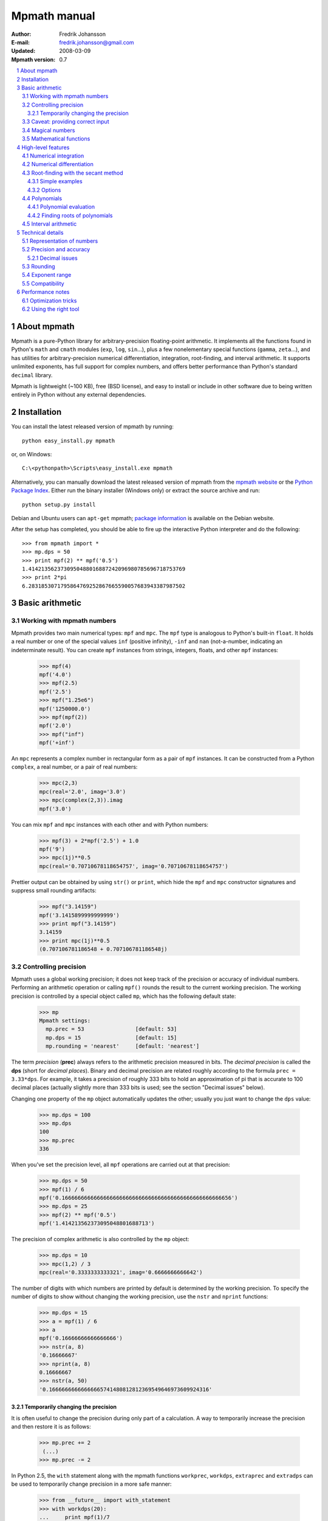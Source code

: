 .. -*- rest -*-

=============
Mpmath manual
=============

:Author: Fredrik Johansson
:E-mail: fredrik.johansson@gmail.com
:Updated: 2008-03-09
:Mpmath version: 0.7

.. section-numbering::

.. contents::
    :local:

About mpmath
============

Mpmath is a pure-Python library for arbitrary-precision floating-point arithmetic. It implements all the functions found in Python's ``math`` and ``cmath`` modules (``exp``, ``log``, ``sin``...), plus a few nonelementary special functions (``gamma``, ``zeta``...), and has utilities for arbitrary-precision numerical differentiation, integration, root-finding, and interval arithmetic. It supports unlimited exponents, has full support for complex numbers, and offers better performance than Python's standard ``decimal`` library.

Mpmath is lightweight (~100 KB), free (BSD license), and easy to install or include in other software due to being written entirely in Python without any external dependencies.

Installation
============

You can install the latest released version of mpmath by running::

    python easy_install.py mpmath

or, on Windows::

    C:\<pythonpath>\Scripts\easy_install.exe mpmath

Alternatively, you can manually download the latest released version of mpmath from the `mpmath website
<http://code.google.com/p/mpmath/>`_ or the `Python Package Index <http://pypi.python.org/pypi>`_. Either run the binary installer (Windows only) or extract the source archive and run::

    python setup.py install

Debian and Ubuntu users can ``apt-get`` mpmath; `package information <http://packages.debian.org/python-mpmath>`_ is available on the Debian website.

After the setup has completed, you should be able to fire up the interactive Python interpreter and do the following::

    >>> from mpmath import *
    >>> mp.dps = 50
    >>> print mpf(2) ** mpf('0.5')
    1.4142135623730950488016887242096980785696718753769
    >>> print 2*pi
    6.2831853071795864769252867665590057683943387987502

Basic arithmetic
================

Working with mpmath numbers
---------------------------

Mpmath provides two main numerical types: ``mpf`` and ``mpc``. The ``mpf`` type is analogous to Python's built-in ``float``. It holds a real number or one of the special values ``inf`` (positive infinity), ``-inf`` and ``nan`` (not-a-number, indicating an indeterminate result). You can create ``mpf`` instances from strings, integers, floats, and other ``mpf`` instances:

    >>> mpf(4)
    mpf('4.0')
    >>> mpf(2.5)
    mpf('2.5')
    >>> mpf("1.25e6")
    mpf('1250000.0')
    >>> mpf(mpf(2))
    mpf('2.0')
    >>> mpf("inf")
    mpf('+inf')

An ``mpc`` represents a complex number in rectangular form as a pair of ``mpf`` instances. It can be constructed from a Python ``complex``, a real number, or a pair of real numbers:

    >>> mpc(2,3)
    mpc(real='2.0', imag='3.0')
    >>> mpc(complex(2,3)).imag
    mpf('3.0')

You can mix ``mpf`` and ``mpc`` instances with each other and with Python numbers:

    >>> mpf(3) + 2*mpf('2.5') + 1.0
    mpf('9')
    >>> mpc(1j)**0.5
    mpc(real='0.70710678118654757', imag='0.70710678118654757')

Prettier output can be obtained by using ``str()`` or ``print``, which hide the ``mpf`` and ``mpc`` constructor signatures and suppress small rounding artifacts:

    >>> mpf("3.14159")
    mpf('3.1415899999999999')
    >>> print mpf("3.14159")
    3.14159
    >>> print mpc(1j)**0.5
    (0.707106781186548 + 0.707106781186548j)

Controlling precision
---------------------

Mpmath uses a global working precision; it does not keep track of the precision or accuracy of individual numbers. Performing an arithmetic operation or calling ``mpf()`` rounds the result to the current working precision. The working precision is controlled by a special object called ``mp``, which has the following default state:

    >>> mp
    Mpmath settings:
      mp.prec = 53                [default: 53]
      mp.dps = 15                 [default: 15]
      mp.rounding = 'nearest'     [default: 'nearest']

The term *precision* (**prec**) always refers to the arithmetic precision measured in bits. The *decimal precision* is called the **dps** (short for *decimal places*). Binary and decimal precision are related roughly according to the formula ``prec = 3.33*dps``. For example, it takes a precision of roughly 333 bits to hold an approximation of pi that is accurate to 100 decimal places (actually slightly more than 333 bits is used; see the section "Decimal issues" below).

Changing one property of the ``mp`` object automatically updates the other; usually you just want to change the ``dps`` value:

    >>> mp.dps = 100
    >>> mp.dps
    100
    >>> mp.prec
    336

When you've set the precision level, all ``mpf`` operations are carried out at that precision:

    >>> mp.dps = 50
    >>> mpf(1) / 6
    mpf('0.16666666666666666666666666666666666666666666666666656')
    >>> mp.dps = 25
    >>> mpf(2) ** mpf('0.5')
    mpf('1.414213562373095048801688713')

The precision of complex arithmetic is also controlled by the ``mp`` object:

    >>> mp.dps = 10
    >>> mpc(1,2) / 3
    mpc(real='0.3333333333321', imag='0.6666666666642')

The number of digits with which numbers are printed by default is determined by the working precision. To specify the number of digits to show without changing the working precision, use the ``nstr`` and ``nprint`` functions:

    >>> mp.dps = 15
    >>> a = mpf(1) / 6
    >>> a
    mpf('0.16666666666666666')
    >>> nstr(a, 8)
    '0.16666667'
    >>> nprint(a, 8)
    0.16666667
    >>> nstr(a, 50)
    '0.16666666666666665741480812812369549646973609924316'

Temporarily changing the precision
..................................

It is often useful to change the precision during only part of a calculation. A way to temporarily increase the precision and then restore it is as follows:

    >>> mp.prec += 2
     (...)
    >>> mp.prec -= 2

In Python 2.5, the ``with`` statement along with the mpmath functions ``workprec``, ``workdps``, ``extraprec`` and ``extradps`` can be used to temporarily change precision in a more safe manner:

    >>> from __future__ import with_statement
    >>> with workdps(20):
    ...     print mpf(1)/7
    ...     with extradps(10):
    ...         print mpf(1)/7
    ...
    0.14285714285714285714
    0.142857142857142857142857142857
    >>> mp.dps
    15

The ``with`` statement ensures that the precision gets reset when exiting the block, even in the case that an exception is raised. (The effect of the ``with`` statement can be emulated in Python 2.4 by using a ``try/finally`` block.)

The ``workprec`` family of functions can also be used as function decorators:

    >>> @workdps(6)
    ... def f():
    ...     return mpf(1)/3
    ...
    >>> f()
    mpf('0.33333331346511841')

Caveat: providing correct input
-------------------------------

Note that when creating a new ``mpf``, the value will at most be as accurate as the input. **Be careful when mixing mpmath numbers with Python floats**. When working at high precision, fractional ``mpf`` values should be created from strings or integers:

>>> mp.dps = 30
>>> mpf(10.9)   # bad
mpf('10.9000000000000003552713678800501')
>>> mpf('10.9')  # good
mpf('10.9')
>>> mpf(109) / mpf(10)   # also good
mpf('10.9')

(Binary fractions such as 0.5, 1.5, 0.75, 0.125, etc, are generally safe, however, since those can be represented exactly by Python floats.)

Magical numbers
---------------



Mathematical functions
----------------------

High-level features
===================

Numerical integration
---------------------

Numerical differentiation
-------------------------

Root-finding with the secant method
-----------------------------------

The function ``secant`` calculates a root of a given function using the secant method. A good initial guess for the location of the root is required for the method to be effective, so it is somewhat more appropriate to think of the secant method as a root-polishing method than a root-finding method.

If the rough location of the root is known, the secant method can be used to refine it to very high precision in only a few steps. If the root is a first-order root, only roughly log(prec) iterations are required. (The secant method is far less efficient for double roots.) A particularly efficient general approach is to compute the initial approximation using a machine precision solver (for example using one of SciPy's many solvers), and then refining it to high precision using mpmath's ``secant`` method.

Simple examples
...............

A simple example use of the secant method is to compute pi as the root of sin(*x*) closest to *x* = 3.

    >>> mp.dps = 30
    >>> print secant(sin, 3)
    3.14159265358979323846264338328

The secant methods can be used to find complex roots of analytic functions, although it must in that case generally be given a nonreal starting value (or else it will never leave the real line).

    >>> mp.dps = 15
    >>> print secant(lambda x: x**3 + 2*x + 1, j)
    (0.226698825758202 + 1.46771150871022j)

A nice application is to compute nontrivial roots of the Riemann zeta function with many digits (good initial values are needed for convergence):

    >>> mp.dps = 30
    >>> print secant(zeta, 0.5+14j)
    (0.5 + 14.1347251417346937904572519836j)

A useful application is to compute inverse functions, such as the Lambert W function which is the inverse of *w* exp(*w*), given the first term of the solution's asymptotic expansion as the initial value:

    >>> def lambert(x):
    ...     return secant(lambda w: w*exp(w) - x, log(1+x))
    ...
    >>> mp.dps = 15
    >>> print lambert(1)
    0.567143290409784
    >>> print lambert(1000)
    5.2496028524016

Options
.......

Strictly speaking, the secant method requires two initial values. By default, you only have to provide the first point ``x0``; ``secant`` automatically sets the second point to ``x0 + 1/4``. Manually providing also the second point can help in some cases if ``secant`` fails to converge.

By default, ``secant`` performs a maximum of 20 steps, which can be increased or decreased using the ``maxsteps`` keyword argument. You can pass ``secant`` the option ``verbose=True`` to show detailed progress.

Polynomials
-----------

Polynomial evaluation
.....................

Polynomial functions can be evaluated using ``polyval``, which takes as input a list of coefficients and the desired evaluation point. The following example evaluates ``2 + 5*x + x^3`` at ``x = 3.5``:

    >>> mp.dps = 20
    >>> polyval([2, 5, 0, 1], mpf('3.5'))
    mpf('62.375')

With ``derivative=True``, both the polynomial and its derivative are evaluated at the same point:

    >>> polyval([2, 5, 0, 1], mpf('3.5'), derivative=True)
    (mpf('62.375'), mpf('41.75'))

The point and coefficient list may contain complex numbers.

Finding roots of polynomials
............................

The function ``polyroots`` computes all *n* real or complex roots of an *n*-th degree polynomial using complex arithmetic, and returns them along with an error estimate. As a simple example, it will successfully compute the two real roots ``3*x^2 - 7*x + 2`` (which are 1/3 and 2):

    >>> roots, err = polyroots([2, -7, 3])
    >>> print err
    2.66453525910038e-16
    >>> for root in roots:
    ...     print root
    ...
    (0.333333333333333 - 9.62964972193618e-35j)
    (2.0 + 1.5395124730131e-50j)

As should be expected from the internal use of complex arithmetic, the calculated roots have small but nonzero imaginary parts.

The following example computes all the 5th roots of unity; i.e. the roots of ``x^5 - 1``:

    >>> mp.dps = 20
    >>> for a in polyroots([-1, 0, 0, 0, 0, 1])[0]:
    ...     print a
    ...
    (-0.8090169943749474241 + 0.58778525229247312917j)
    (1.0 + 0.0j)
    (0.3090169943749474241 + 0.95105651629515357212j)
    (-0.8090169943749474241 - 0.58778525229247312917j)
    (0.3090169943749474241 + -0.95105651629515357212j)

Interval arithmetic
-------------------

Technical details
=================

Doing a high-precision calculation in mpmath typically just amounts to setting the precision and entering a formula. However, some knowledge of mpmath's terminology and internal number model can be useful to avoid common errors, and is recommended for trying more advanced calculations.

Representation of numbers
-------------------------

Mpmath uses binary arithmetic. A binary floating-point number is a number of the form ``man * 2^exp`` where both ``man`` (the *mantissa*) and ``exp`` (the *exponent*) are integers. Some examples of floating-point numbers are given in the following table.

  +--------+----------+----------+
  | Number | Mantissa | Exponent |
  +========+==========+==========+
  |    3   |    3     |     0    |
  +--------+----------+----------+
  |   10   |    5     |     1    |
  +--------+----------+----------+
  |  -16   |   -1     |     4    |
  +--------+----------+----------+
  |  1.25  |    5     |    -2    |
  +--------+----------+----------+

Note that the representation as defined so far is not unique; one can always multiply the mantissa by 2 and subtract 1 from the exponent with no change in the numerical value. In mpmath, numbers are always normalized so that ``man`` is an odd number, unless it is 0; we take zero to have ``man = exp = 0``. With these conventions, every representable number has a unique representation. (Mpmath does not currently distinguish between positive and negative zero.)

Simple mathematical operations are now easy to define. Due to uniqueness, equality testing of two numbers simply amounts to separately checking equality of the mantissas and the exponents. Multiplication of nonzero numbers is straightforward: ``(m*2^e) * (n*2^f) = (m*n) * 2^(e+f)``. Addition is a bit more involved: we first need to multiply the mantissa of one of the operands by a suitable power of 2 to obtain equal exponents.

More technically, mpmath represents a floating-point number as a 4-tuple ``(sign, man, exp, bc)`` where `sign` is 0 or 1 (indicating positive vs negative) and the mantissa is nonnegative; ``bc`` (*bitcount*) is the size of the absolute value of the mantissa as measured in bits. Though redundant, keeping a separate sign field and explicitly keeping track of the bitcount significantly speeds up arithmetic (the bitcount, especially, is frequently needed but slow to compute from scratch due to the lack of a Python built-in function for the purpose).

The special numbers ``+inf``, ``-inf`` and ``nan`` are represented internally by a zero mantissa and a nonzero exponent.

For further details on how the arithmetic is implemented, refer to the mpmath source code. The basic arithmetic operations are found in the ``lib.py`` module; many functions there are commented extensively.

Precision and accuracy
----------------------

Contrary to popular superstition, floating-point numbers  do not come with an inherent "small uncertainty". Every binary floating-point number is an exact rational number. With arbitrary-precision integers used for the mantissa and exponent, floating-point numbers can be added, subtracted and multiplied *exactly*. In particular, integers and integer multiples of 1/2, 1/4, 1/8, 1/16, etc. can be represented, added and multiplied exactly in binary floating-point.

The reason why floating-point arithmetic is generally approximate is that we set a limit to the size of the mantissa for efficiency reasons. The maximum allowed width (bitcount) of the mantissa is called the precision or ``prec`` for short. Sums and products are exact as long as the absolute value of the mantissa is smaller than ``2^prec``. As soon as the mantissa becomes larger than this threshold, we truncate it to have at most  ``prec`` bits (the exponent is incremented accordingly to preserve the magnitude of the number), and it is this operation that typically introduces numerical errors. Division is also not generally exact; although we can add and multiply exactly by setting the precision high enough, no precision is high enough to represent for example 1/3 exactly (the same obviously applies for roots, trigonometric functions, etc).

Decimal issues
..............

Unfortunately for some applications, decimal fractions fall into the category of numbers that generally cannot be represented exactly in binary floating-point form. For example, none of the numbers ``0.1``, ``0.01``, ``0.001`` has an exact representation as a binary floating-point number. Mpmath does not fully solve this problem; users who need *exact* decimal fractions should look at the ``decimal`` module in Python's standard library.

There are a few subtle differences between binary and decimal precision. Precision and accuracy do not always correlate when translating from binary to decimal. As a simple example, the number 0.1 has a decimal precision of 1 digit but is an infinitely accurate representation of 1/10. Conversely, the number 2^-50 has a binary representation with 1 bit of precision that is infinitely accurate; the same number can actually be represented exactly as a decimal, but doing so requires 35 significant digits:

    0.00000000000000088817841970012523233890533447265625

Generally, it works out to just choose 1000 * 3.33 bits of precision in order to obtain 1000 decimal digits. In fact, mpmath will do the conversion automatically for you: you can enter a desired *dps* value and mpmath will automatically choose the appropriate *prec*. More precisely, mpmath uses the following formulas to translate between prec and dps::

  dps(prec) = max(1, int(round(int(prec) / C - 1)))

  prec(dps) = max(1, int(round((int(dps) + 1) * C)))

where ``C = log(10)/log(2)`` is the exact version of the "3.33" conversion ratio. Note that the dps is set 1 decimal digit lower than the corresponding binary precision. This margin is added to ensure that *n*-digit decimal numbers, when converted to binary, will retain all *n* digits correct when converted back to decimal.

  * The ``str`` decimal precision is roughly one digit less than the exact equivalent binary precision, to hide minor rounding errors and artifacts resulting from binary-decimal conversion

  * The ``repr`` decimal precision is roughly one digit greater to ensure that ``x == eval(repr(x))`` holds, i.e. that numbers can be converted to strings and back losslessly.

For example, the standard precision is 53 bits, which corresponds to a dps value of 15. The actual decimal precision given by 53 bits is 15.95 ~= 16.

The dps value controls the number of digits to display when printing numbers with ``str``, while the decimal precision used by ``repr`` is set two or three digits higher. For example, with 15 dps we have::

    >>> str(pi)
    '3.14159265358979'
    >>> repr(+pi)
    "mpf('3.1415926535897931')"

Rounding
--------

There are several different strategies for rounding a too large mantissa or a result that cannot at all be represented exactly in floating-point form (such as ``log(2)``). Mpmath supports the following rounding modes:

  +-----------+---------------------------------------------------------+
  | Name      | Direction                                               |
  +===========+=========================================================+
  | Floor     | Towards negative infinity                               |
  +-----------+---------------------------------------------------------+
  | Ceiling   | Towards positive infinity                               |
  +-----------+---------------------------------------------------------+
  | Down      | Towards 0                                               |
  +-----------+---------------------------------------------------------+
  | Up        | Away from 0                                             |
  +-----------+---------------------------------------------------------+
  | Nearest   | To nearest; to the nearest even number on a tie         |
  +-----------+---------------------------------------------------------+

The first four modes are called *directed* rounding schemes and are useful for implementing interval arithmetic; they are also fast. Rounding to nearest, which mpmath uses by default, is the slowest but most accurate method.

The arithmetic operations ``+``, ``-``, ``*`` and ``/`` acting on real floating-point numbers always round their results *correctly* in mpmath; that is, they are guaranteed to give exact results when possible, they always round in the intended direction, and they don't round to a number farther away than necessary. Exponentiation by an integer *n* preserves directions but may round too far if either the mantissa or *n* is very large.

Evaluation of transcendental functions (as well as square roots) is generally performed by computing an approximation with finite precision slightly higher than the target precision, and rounding the result. This gives correctly rounded results with a high probability, but can be wrong in exceptional cases.

Rounding for radix conversion is a slightly tricky business. When converting to a binary floating-point number from a decimal string, mpmath writes the number as an exact fraction and performs correct rounding division if the number is of reasonable size (roughly, larger than 10^-100 and smaller than 10^100). When converting from binary to decimal, mpmath first performs an approximate radix conversion with slightly increased precision, then truncates the resulting decimal number to remove long sequences of trailing 0's and 9's, and finally rounds to nearest, rounding up (away from zero) on a tie.

Exponent range
--------------

In hardware floating-point arithmetic, the size of the exponent is restricted to a fixed range: regular Python floats have a range between roughly 10^-300 and 10^300. Mpmath uses arbitrary precision integers for both the mantissa and the exponent, so numbers can be as large in magnitude as permitted by computer's memory. Mpmath can for example hold an approximation of a large Mersenne prime::

    >>> print mpf(2)**32582657 - 1
    1.24575026015369e+9808357

Or why not 1 googolplex::

    >>> print mpf(10) ** (10**100)
    1.0e+100000000000000000000000000000000000000000000000000
    00000000000000000000000000000000000000000000000000

Some care may be necessary when working with extremely large numbers. Although arithmetic is safe, it is for example futile to attempt to compute ``exp`` of either of the above two numbers. Mpmath does not complain when asked to perform such a calculation, but instead chugs away on the problem to the best of its ability, assuming that computer resources are infinite. In the worst case, this will be slow and allocate a huge amount of memory; if entirely impossible Python will at some point raise ``OverflowError: long int too large to convert to int``.

In some situations, it would be more convenient if mpmath would "round" extremely small numbers to 0 and extremely large numbers to ``inf``, and directly raise an exception or return ``nan`` if there is no reasonable chance of finishing a computation. This option is not available, but could be implemented in the future on demand.

Compatibility
-------------

The floating-point arithmetic provided by processors that conform to the IEEE 754 *double precision* standard has a precision of 53 bits and rounds to nearest. (Additional precision and rounding modes are usually available, but regular double precision arithmetic should be the most familiar to Python users, since the Python ``float`` type corresponds to an IEEE double with rounding to nearest on most systems.)

This corresponds roughly to a decimal accuracy of 15 digits, and is the default precision used by mpmath. Thus, under normal circumstances, mpmath should produce identical results to Python ``float`` operations. This is not always true, for the following reasons:

1) Hardware floats have a limited exponent range, as discussed above. Machine floats very close to the exponent limit may be rounded subnormally, meaning that they lose precision. Python may also raise an exception instead of rounding a ``float`` subnormally.

2) Hardware floating-point operations don't always round correctly. This is commonly the case for hardware implementations of transcendental functions like ``log`` and ``sin``, but even square roots seem to be inaccurate on some systems, and mpmath has been run on at least one modern system where Python's builtin ``float`` multiplication was inaccurate, causing mpmath's float compatibility tests to fail.

3) Mpmath may of course have bugs. (However, the basic arithmetic has been tested fairly thoroughly by now. (1) and (2) are the more common causes of discrepancies.)


Performance notes
=================

In rough numbers, Python floats are 100 times slower than raw hardware floats, and mpmath floats at standard precision are 100 times slower than Python floats. It's fortunate that a modern CPU does some 10^9 operations per second, at least leaving some 10^5 operations per second for mpmath (which is plenty for many uses). Because most time at low precision levels is spent on bookkeeping and interpreter overhead, the execution time increases sublinearly with small increments in precision. 50-digit arithmetic is essentially as fast as 15-digit arithmetic.  Asymptotically, mpmath arithmetic is as fast as Python big integer arithmetic, which is actually quite efficient up to several thousand digits (thanks to the use of Karatsuba multiplication).

Optimization tricks
-------------------

There are a few tricks that can significantly speed up mpmath code at low to medium precision (up to a few hundred digits):

  * Repeated type conversions from floats, strings and integers should be avoided.

  * Changing the rounding mode to *floor* can give a slight speedup.

  * The JIT compiler `psyco <http://psyco.sourceforge.net/>`_ fairly consistently speeds up mpmath about 2x.

  * An additional 2x gain is possible by using the low-level functions in ``mpmath.lib`` instead of ``mpf`` instances.

Here follows a simple example demonstrating some of these options.

Original algorithm (0.028 seconds)::

    x = mpf(1)
    for i in range(1000):
        x += 0.1

Preconverting the float constant (0.080 seconds)::

    x = mpf(1)
    one_tenth = mpf(0.1)
    for i in range(1000):
        x += one_tenth

With psyco (0.0036 seconds)::

    import psyco; psyco.full()
    x = mpf(1)
    one_tenth = mpf(0.1)
    for i in range(1000):
        x += one_tenth

With psyco and low-level functions (0.0017 seconds)::

    import psyco; psyco.full()
    x = from_int(1)
    one_tenth = from_float(0.1)
    for i in range(1000):
        x = fadd(x, one_tenth, 53, round_nearest)

The last version is 16.5 times faster than the first. Not all calculations can be sped up the same way, of course, or doing so may just be inconvenient.

Using the right tool
--------------------

Many calculations can be done with ordinary floating-point arithmetic, and only in special cases require multiprecision arithmetic (for example to avoid overflows in corner cases). In these situations, it may be possible to write code that uses fast regular floats by default, and automatically (or manually) falls backs to mpmath only when needed. Python's dynamic namespaces and ability to compile code on the fly are helpful. Here is a simple (probably not failsafe) example::

    import math
    import mpmath

    def evalmath(expr):
        try:
            r = eval(expr, math.__dict__)
        except OverflowError:
            r = eval(expr, mpmath.__dict__)
            try:
                r = float(r)
            except OverflowError:
                pass
        return r

    >>> evalmath('sin(3)')
    0.14112000805986721
    >>>
    >>> evalmath('exp(10000)')
    mpf('8.8068182256629216e+4342')
    >>>
    >>> evalmath('exp(10000) / exp(10000)')
    1.0
